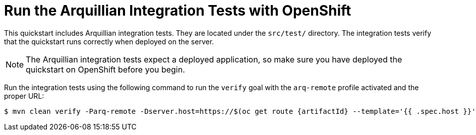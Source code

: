 [[run_the_arquillian_integration_tests_with_openshift]]
= Run the Arquillian Integration Tests with OpenShift
//******************************************************************************
// Include this template if your quickstart provides Openshift Arquillian
// integration tests.
//******************************************************************************

This quickstart includes Arquillian integration tests. They are located under the  `src/test/` directory. The integration tests verify that the quickstart runs correctly when deployed on the server.

[NOTE]
====
The Arquillian integration tests expect a deployed application, so make sure you have deployed the quickstart on OpenShift before you begin.
====

Run the integration tests using the following command to run the `verify` goal with the `arq-remote` profile activated and the proper URL:
[source,options="nowrap",subs="+attributes"]
----
$ mvn clean verify -Parq-remote -Dserver.host=https://$(oc get route {artifactId} --template='{{ .spec.host }}')
----
